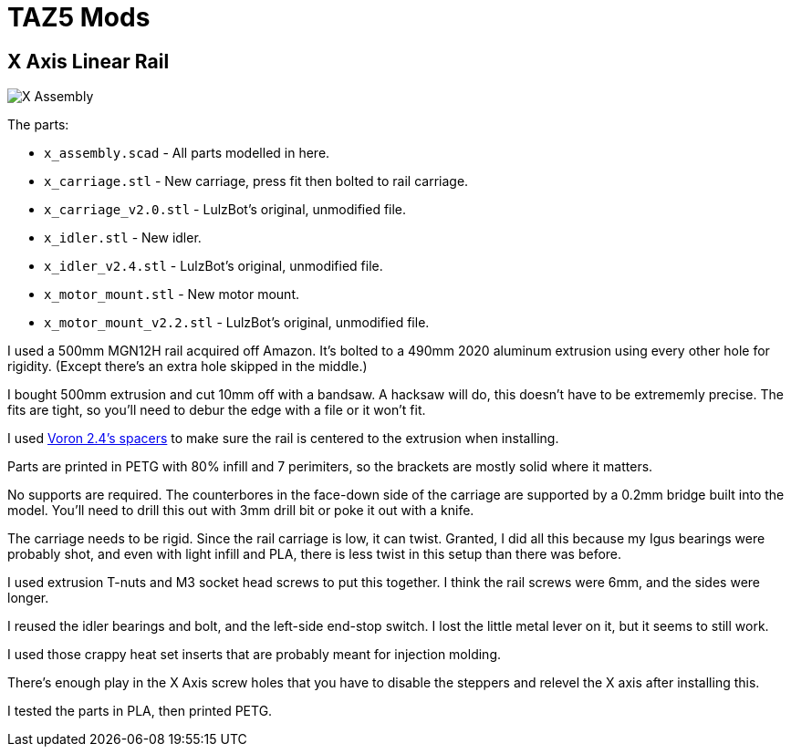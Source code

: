 = TAZ5 Mods

== X Axis Linear Rail

image::x_assembly.png[X Assembly]

The parts:

* `x_assembly.scad` - All parts modelled in here.
* `x_carriage.stl` - New carriage, press fit then bolted to rail carriage.
* `x_carriage_v2.0.stl` - LulzBot's original, unmodified file.
* `x_idler.stl` - New idler.
* `x_idler_v2.4.stl` - LulzBot's original, unmodified file.
* `x_motor_mount.stl` - New motor mount.
* `x_motor_mount_v2.2.stl` - LulzBot's original, unmodified file.

I used a 500mm MGN12H rail acquired off Amazon.
It's bolted to a 490mm 2020 aluminum extrusion using every other hole for rigidity.
(Except there's an extra hole skipped in the middle.)

I bought 500mm extrusion and cut 10mm off with a bandsaw.
A hacksaw will do, this doesn't have to be extrememly precise.
The fits are tight, so you'll need to debur the edge with a file or it won't fit.

I used https://github.com/VoronDesign/Voron-2/blob/Voron2.4/STLs/Tools/MGN12_rail_guide_x2.stl[Voron 2.4's spacers] to make sure the rail is centered to the extrusion when installing.

Parts are printed in PETG with 80% infill and 7 perimiters, so the brackets are mostly solid where it matters.

No supports are required.
The counterbores in the face-down side of the carriage are supported by a 0.2mm bridge built into the model.
You'll need to drill this out with 3mm drill bit or poke it out with a knife.

The carriage needs to be rigid.
Since the rail carriage is low, it can twist.
Granted, I did all this because my Igus bearings were probably shot, and even with light infill and PLA, there is less twist in this setup than there was before.

I used extrusion T-nuts and M3 socket head screws to put this together.
I think the rail screws were 6mm, and the sides were longer.

I reused the idler bearings and bolt, and the left-side end-stop switch.
I lost the little metal lever on it, but it seems to still work.

I used those crappy heat set inserts that are probably meant for injection molding.

There's enough play in the X Axis screw holes that you have to disable the steppers and relevel the X axis after installing this.

I tested the parts in PLA, then printed PETG.
